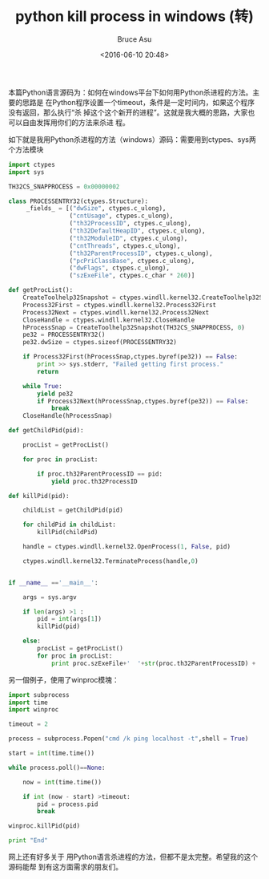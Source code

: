 # -*- coding: utf-8-unix; -*-
#+TITLE:       python kill process in windows (转)
#+AUTHOR:      Bruce Asu
#+EMAIL:       bruceasu@163.com
#+DATE:        <2016-06-10 20:48>
#+filetags:    python reprint
#+DESCRIPTION: 本篇Python语言源码为：如何在windows平台下如何用Python杀进程的方法。

#+LANGUAGE:    en
#+OPTIONS:     H:7 num:nil toc:t \n:nil ::t |:t ^:nil -:nil f:t *:t <:nil


本篇Python语言源码为：如何在windows平台下如何用Python杀进程的方法。主要的思路是
在Python程序设置一个timeout，条件是一定时间内，如果这个程序没有返回，那么执行“杀
掉这个这个新开的进程”。这就是我大概的思路，大家也可以自由发挥用你们的方法来杀进
程。

如下就是我用Python杀进程的方法（windows）源码：需要用到ctypes、sys两个方法模块
#+BEGIN_SRC python
    import ctypes
    import sys

    TH32CS_SNAPPROCESS = 0x00000002

    class PROCESSENTRY32(ctypes.Structure):
         _fields_ = [("dwSize", ctypes.c_ulong),
                     ("cntUsage", ctypes.c_ulong),
                     ("th32ProcessID", ctypes.c_ulong),
                     ("th32DefaultHeapID", ctypes.c_ulong),
                     ("th32ModuleID", ctypes.c_ulong),
                     ("cntThreads", ctypes.c_ulong),
                     ("th32ParentProcessID", ctypes.c_ulong),
                     ("pcPriClassBase", ctypes.c_ulong),
                     ("dwFlags", ctypes.c_ulong),
                     ("szExeFile", ctypes.c_char * 260)]

    def getProcList():
        CreateToolhelp32Snapshot = ctypes.windll.kernel32.CreateToolhelp32Snapshot
        Process32First = ctypes.windll.kernel32.Process32First
        Process32Next = ctypes.windll.kernel32.Process32Next
        CloseHandle = ctypes.windll.kernel32.CloseHandle
        hProcessSnap = CreateToolhelp32Snapshot(TH32CS_SNAPPROCESS, 0)
        pe32 = PROCESSENTRY32()
        pe32.dwSize = ctypes.sizeof(PROCESSENTRY32)

        if Process32First(hProcessSnap,ctypes.byref(pe32)) == False:
            print >> sys.stderr, "Failed getting first process."
            return

        while True:
            yield pe32
            if Process32Next(hProcessSnap,ctypes.byref(pe32)) == False:
                break
        CloseHandle(hProcessSnap)

    def getChildPid(pid):

        procList = getProcList()

        for proc in procList:

            if proc.th32ParentProcessID == pid:
                yield proc.th32ProcessID

    def killPid(pid):

        childList = getChildPid(pid)

        for childPid in childList:
            killPid(childPid)

        handle = ctypes.windll.kernel32.OpenProcess(1, False, pid)

        ctypes.windll.kernel32.TerminateProcess(handle,0)


    if __name__ =='__main__':

        args = sys.argv

        if len(args) >1 :
            pid = int(args[1])
            killPid(pid)

        else:
            procList = getProcList()
            for proc in procList:
                print proc.szExeFile+'  '+str(proc.th32ParentProcessID) + '  '+str(proc.th32ProcessID)

#+END_SRC

另一個例子，使用了winproc模塊：
#+BEGIN_SRC python
    import subprocess
    import time
    import winproc

    timeout = 2

    process = subprocess.Popen("cmd /k ping localhost -t",shell = True)

    start = int(time.time())

    while process.poll()==None:

        now = int(time.time())

        if int (now - start) >timeout:
            pid = process.pid
            break

    winproc.killPid(pid)

    print "End"

#+END_SRC

网上还有好多关于 用Python语言杀进程的方法，但都不是太完整。希望我的这个源码能帮
到有这方面需求的朋友们。
